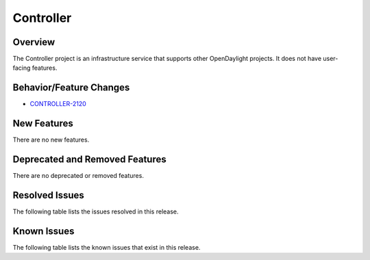 ==========
Controller
==========

Overview
========

The Controller project is an infrastructure service that supports other OpenDaylight projects.
It does not have user-facing features.


Behavior/Feature Changes
========================
* `CONTROLLER-2120 <https://lf-opendaylight.atlassian.net/browse/CONTROLLER-2120>`__

New Features
============
There are no new features.

Deprecated and Removed Features
===============================
There are no deprecated or removed features.

Resolved Issues
===============
The following table lists the issues resolved in this release.

.. jira_fixed_issues::
   :project: CONTROLLER
   :versions: 11.0.0-11.0.0

Known Issues
============
The following table lists the known issues that exist in this release.

.. jira_known_issues::
   :project: CONTROLLER
   :versions: 11.0.0-11.0.0

